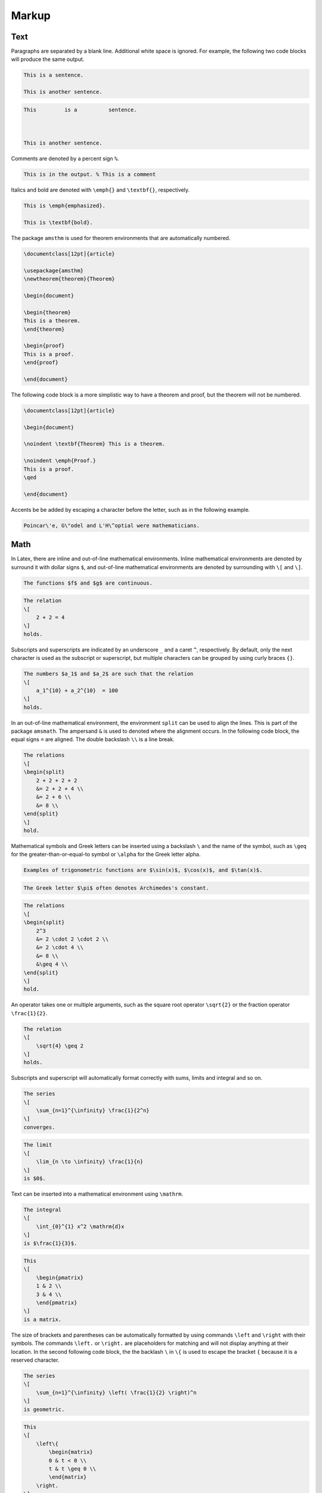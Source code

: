 .. _markup: 

******
Markup
******

====
Text
====

Paragraphs are separated by a blank line.
Additional white space is ignored. For example, the following two code blocks will produce the same output. 


.. code-block:: Latex

    This is a sentence.

    This is another sentence. 


.. code-block:: Latex

    This         is a          sentence.



    This is another sentence. 


Comments are denoted by a percent sign ``%``.


.. code-block:: Latex

    This is in the output. % This is a comment


Italics and bold are denoted with ``\emph{}`` and ``\textbf{}``, respectively. 


.. code-block:: Latex

    This is \emph{emphasized}.

    This is \textbf{bold}.


The package ``amsthm`` is used for theorem environments that are automatically numbered. 


.. code-block:: Latex

    \documentclass[12pt]{article}

    \usepackage{amsthm}
    \newtheorem{theorem}{Theorem}

    \begin{document}

    \begin{theorem}
    This is a theorem. 
    \end{theorem}

    \begin{proof}
    This is a proof. 
    \end{proof}

    \end{document}


The following code block is a more simplistic way to have a theorem and proof, but the theorem will not be numbered. 


.. code-block:: Latex

    \documentclass[12pt]{article}

    \begin{document}

    \noindent \textbf{Theorem} This is a theorem. 

    \noindent \emph{Proof.}
    This is a proof. 
    \qed

    \end{document}


Accents be be added by escaping a character before the letter, such as in the following example. 


.. code-block:: latex

    Poincar\'e, G\"odel and L'H\^optial were mathematicians. 



====
Math
====

In Latex, there are inline and out-of-line mathematical environments.
Inline mathematical environments are denoted by surround it with dollar signs ``$``, and out-of-line mathematical environments are denoted by surrounding with ``\[`` and ``\]``. 


.. code-block:: latex

    The functions $f$ and $g$ are continuous. 


.. code-block:: latex

    The relation 
    \[
        2 + 2 = 4
    \]
    holds. 


Subscripts and superscripts are indicated by an underscore ``_`` and a caret ``^``, respectively.
By default, only the next character is used as the subscript or superscript, but multiple characters can be grouped by using curly braces ``{}``.


.. code-block:: latex

    The numbers $a_1$ and $a_2$ are such that the relation
    \[
        a_1^{10} + a_2^{10}  = 100
    \]
    holds. 


In an out-of-line mathematical environment, the environment ``split`` can be used to align the lines. This is part of the package ``amsmath``. The ampersand ``&`` is used to denoted where the alignment occurs. In the following code block, the equal signs ``=`` are aligned. The double backslash ``\\`` is a line break. 


.. code-block:: Latex

    The relations
    \[
    \begin{split}
        2 + 2 + 2 + 2 
        &= 2 + 2 + 4 \\
        &= 2 + 6 \\
        &= 8 \\
    \end{split}
    \]
    hold. 


Mathematical symbols and Greek letters can be inserted using a backslash ``\`` and the name of the symbol, such as ``\geq`` for the greater-than-or-equal-to symbol or ``\alpha`` for the Greek letter alpha.


.. code-block:: Latex

    Examples of trigonometric functions are $\sin(x)$, $\cos(x)$, and $\tan(x)$.


.. code-block:: Latex

    The Greek letter $\pi$ often denotes Archimedes's constant. 


.. code-block:: Latex

    The relations
    \[
    \begin{split}
        2^3
        &= 2 \cdot 2 \cdot 2 \\
        &= 2 \cdot 4 \\
        &= 8 \\
        &\geq 4 \\
    \end{split}
    \]
    hold. 


An operator takes one or multiple arguments, such as the square root operator ``\sqrt{2}`` or the fraction operator ``\frac{1}{2}``.


.. code-block:: Latex

    The relation
    \[
        \sqrt{4} \geq 2
    \]
    holds. 


Subscripts and superscript will automatically format correctly with sums, limits and integral and so on. 


.. code-block:: Latex

    The series
    \[
        \sum_{n=1}^{\infinity} \frac{1}{2^n} 
    \] 
    converges. 


.. code-block:: Latex

    The limit 
    \[
        \lim_{n \to \infinity} \frac{1}{n}
    \]
    is $0$. 


Text can be inserted into a mathematical environment using ``\mathrm``.


.. code-block:: Latex

    The integral 
    \[
        \int_{0}^{1} x^2 \mathrm{d}x
    \]
    is $\frac{1}{3}$. 

.. code-block:: latex

    This
    \[
        \begin{pmatrix}
        1 & 2 \\
        3 & 4 \\
        \end{pmatrix}
    \]
    is a matrix. 


The size of brackets and parentheses can be automatically formatted by using commands ``\left`` and ``\right`` with their symbols. The commands ``\left.`` or ``\right.`` are placeholders for matching and will not display anything at their location. In the second following code block, the the backlash ``\`` in ``\{`` is used to escape the bracket ``{`` because it is a reserved character. 


.. code-block:: Latex

    The series
    \[
        \sum_{n=1}^{\infinity} \left( \frac{1}{2} \right)^n
    \] 
    is geometric. 


.. code-block:: Latex

    This 
    \[
        \left\{ 
            \begin{matrix}
            0 & t < 0 \\
            t & t \geq 0 \\
            \end{matrix}
        \right. 
    \]
    is a piecewise function. 


A list of some common latex symbols is `here <https://www.cmor-faculty.rice.edu/~heinken/latex/symbols.pdf>`_. 


===============
Custom Commands
===============

Custom commands can be declared in the preamble with ``\newcommand`` or ``\DeclareMathOperator``. If the a command is already defined, then ``\renewcommand`` is used instead. 


.. code-block:: Latex

    \DeclareMathOperator{\grad}{\nabla}
    \newcommand{\union}{\cup}
    \renewcommand{\phi}{\varphi} 
    \newcommand{\set}[1]{\left\{ #1 \right\}}


In the above code block, the ``[1]`` means that the commands takes one argument. 
